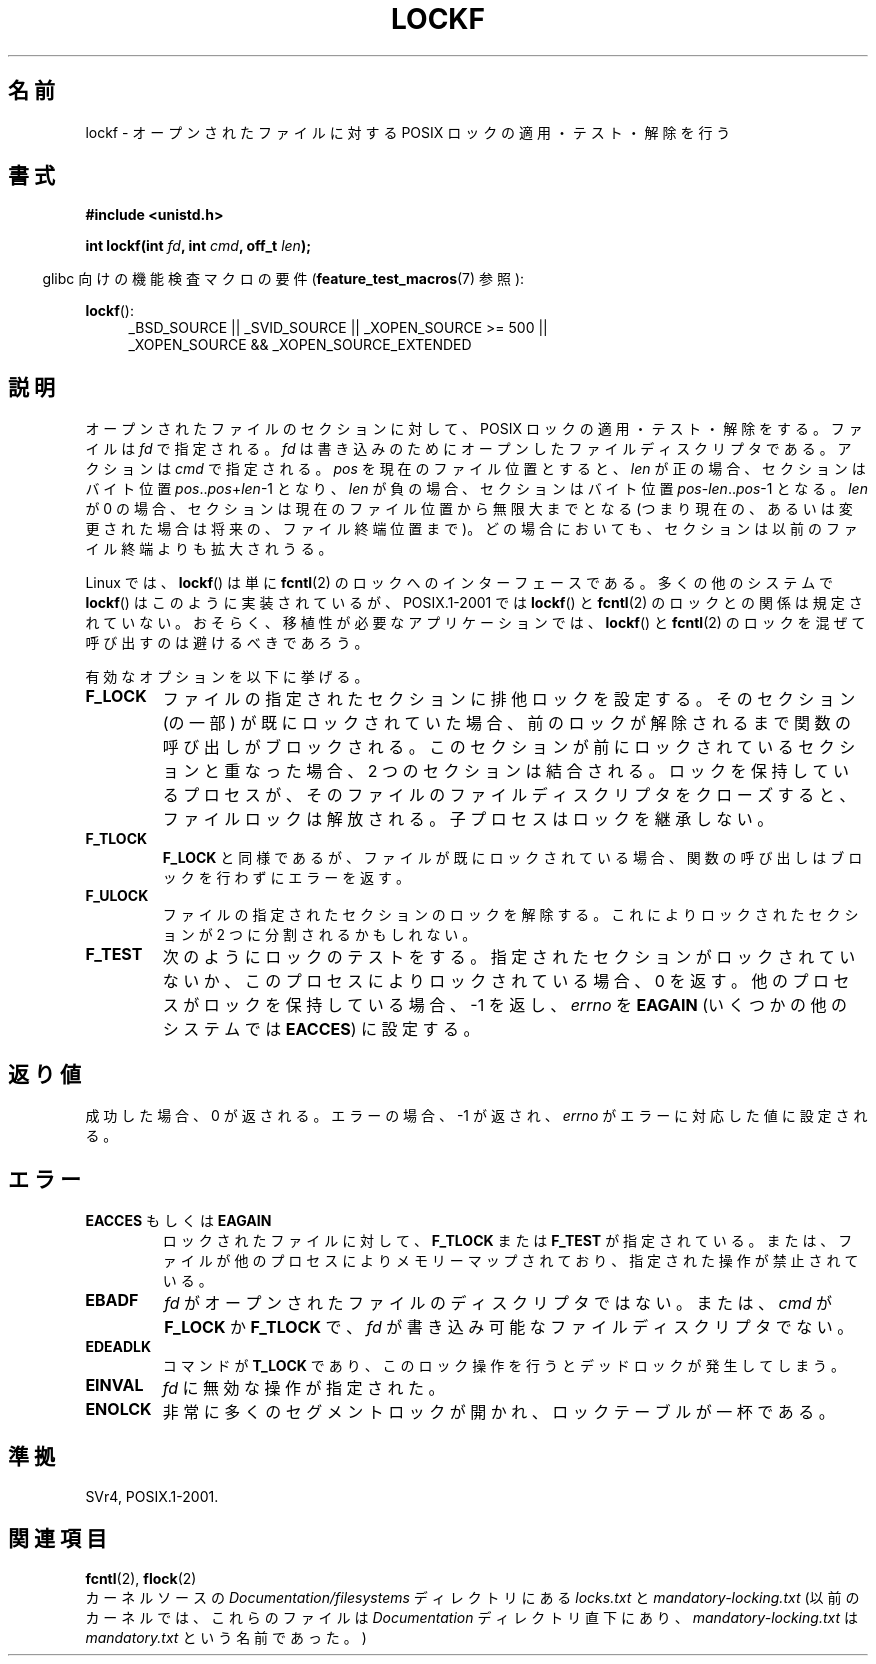 .\" Copyright 1997 Nicolas Lichtmaier <nick@debian.org>
.\" Created Thu Aug  7 00:44:00 ART 1997
.\"
.\" This is free documentation; you can redistribute it and/or
.\" modify it under the terms of the GNU General Public License as
.\" published by the Free Software Foundation; either version 2 of
.\" the License, or (at your option) any later version.
.\"
.\" The GNU General Public License's references to "object code"
.\" and "executables" are to be interpreted as the output of any
.\" document formatting or typesetting system, including
.\" intermediate and printed output.
.\"
.\" This manual is distributed in the hope that it will be useful,
.\" but WITHOUT ANY WARRANTY; without even the implied warranty of
.\" MERCHANTABILITY or FITNESS FOR A PARTICULAR PURPOSE.  See the
.\" GNU General Public License for more details.
.\"
.\" Added section stuff, aeb, 2002-04-22.
.\" Corrected include file, drepper, 2003-06-15.
.\"
.\" Japanese Version Copyright (c) 2000-2002 Yuichi SATO
.\"         all rights reserved.
.\" Translated Tue Jul 11 19:02:58 JST 2000
.\"         by Yuichi SATO <ysato@h4.dion.ne.jp>
.\" Updated & Modified Mon Jul 15 02:10:29 JST 2002 by Yuichi SATO
.\" Updated 2010-04-18, Akihiro MOTOKI <amotoki@dd.iij4u.or.jp>, LDP v3.24
.\"
.\"WORD:	apply		適用
.\"WORD:	remove		解除
.\"WORD:	exclusive	排他
.\"WORD:	descriptor	ディスクリプタ
.\"WORD:	
.\"
.TH LOCKF 3 2011-09-11 "GNU" "Linux Programmer's Manual"
.SH 名前
lockf \- オープンされたファイルに対する POSIX ロックの適用・テスト・解除を行う
.SH 書式
.B #include <unistd.h>
.sp
.BI "int lockf(int " fd ", int " cmd ", off_t " len );
.sp
.in -4n
glibc 向けの機能検査マクロの要件
.RB ( feature_test_macros (7)
参照):
.in
.sp
.BR lockf ():
.ad l
.RS 4
_BSD_SOURCE || _SVID_SOURCE || _XOPEN_SOURCE\ >=\ 500 ||
_XOPEN_SOURCE\ &&\ _XOPEN_SOURCE_EXTENDED
.RE
.ad
.SH 説明
オープンされたファイルのセクションに対して、
POSIX ロックの適用・テスト・解除をする。
ファイルは
.I fd
で指定される。
.I fd
は書き込みのためにオープンしたファイルディスクリプタである。
アクションは
.I cmd
で指定される。
.I pos
を現在のファイル位置とすると、
.I len
が正の場合、セクションはバイト位置
.IR pos .. pos + len \-1
となり、
.I len
が負の場合、セクションはバイト位置
.IR pos - len .. pos \-1
となる。
.I len
が 0 の場合、セクションは現在のファイル位置から無限大までとなる
(つまり現在の、あるいは変更された場合は将来の、ファイル終端位置まで)。
どの場合においても、セクションは以前のファイル終端よりも拡大されうる。
.LP
Linux では、
.BR lockf ()
は単に
.BR fcntl (2)
のロックへのインターフェースである。
多くの他のシステムで
.BR lockf ()
はこのように実装されているが、
POSIX.1-2001 では
.BR lockf ()
と
.BR fcntl (2)
のロックとの関係は規定されていない。
おそらく、移植性が必要なアプリケーションでは、
.BR lockf ()
と
.BR fcntl (2)
のロックを混ぜて呼び出すのは避けるべきであろう。
.LP
有効なオプションを以下に挙げる。
.TP
.B F_LOCK
ファイルの指定されたセクションに排他ロックを設定する。
そのセクション (の一部) が既にロックされていた場合、
前のロックが解除されるまで関数の呼び出しがブロックされる。
このセクションが前にロックされているセクションと重なった場合、
2 つのセクションは結合される。
ロックを保持しているプロセスが、
そのファイルのファイルディスクリプタをクローズすると、
ファイルロックは解放される。
子プロセスはロックを継承しない。
.TP
.B F_TLOCK
.B F_LOCK
と同様であるが、ファイルが既にロックされている場合、
関数の呼び出しはブロックを行わずにエラーを返す。
.TP
.B F_ULOCK
ファイルの指定されたセクションのロックを解除する。
これによりロックされたセクションが 2 つに分割されるかもしれない。
.TP
.B F_TEST
次のようにロックのテストをする。
指定されたセクションがロックされていないか、
このプロセスによりロックされている場合、0 を返す。
他のプロセスがロックを保持している場合、\-1 を返し、
.I errno
を
.B EAGAIN
(いくつかの他のシステムでは
.BR EACCES )
に設定する。
.SH 返り値
成功した場合、0 が返される。
エラーの場合、\-1 が返され、
.I errno
がエラーに対応した値に設定される。
.SH エラー
.TP
.BR EACCES " もしくは " EAGAIN
ロックされたファイルに対して、
.B F_TLOCK
または
.B F_TEST
が指定されている。
または、ファイルが他のプロセスによりメモリーマップされており、
指定された操作が禁止されている。
.TP
.B EBADF
.I fd
がオープンされたファイルのディスクリプタではない。
または、
.I cmd
が
.B F_LOCK
か
.B F_TLOCK
で、
.I fd
が書き込み可能なファイルディスクリプタでない。
.TP
.B EDEADLK
コマンドが
.B T_LOCK
であり、このロック操作を行うとデッドロックが発生してしまう。
.TP
.B EINVAL
.I fd
に無効な操作が指定された。
.TP
.B ENOLCK
非常に多くのセグメントロックが開かれ、ロックテーブルが一杯である。
.SH 準拠
SVr4, POSIX.1-2001.
.SH 関連項目
.BR fcntl (2),
.BR flock (2)
.br
カーネルソースの
.I Documentation/filesystems
ディレクトリにある
.I locks.txt
と
.I mandatory-locking.txt
(以前のカーネルでは、これらのファイルは
.I Documentation
ディレクトリ直下にあり、
.I mandatory-locking.txt
は
.I mandatory.txt
という名前であった。)
